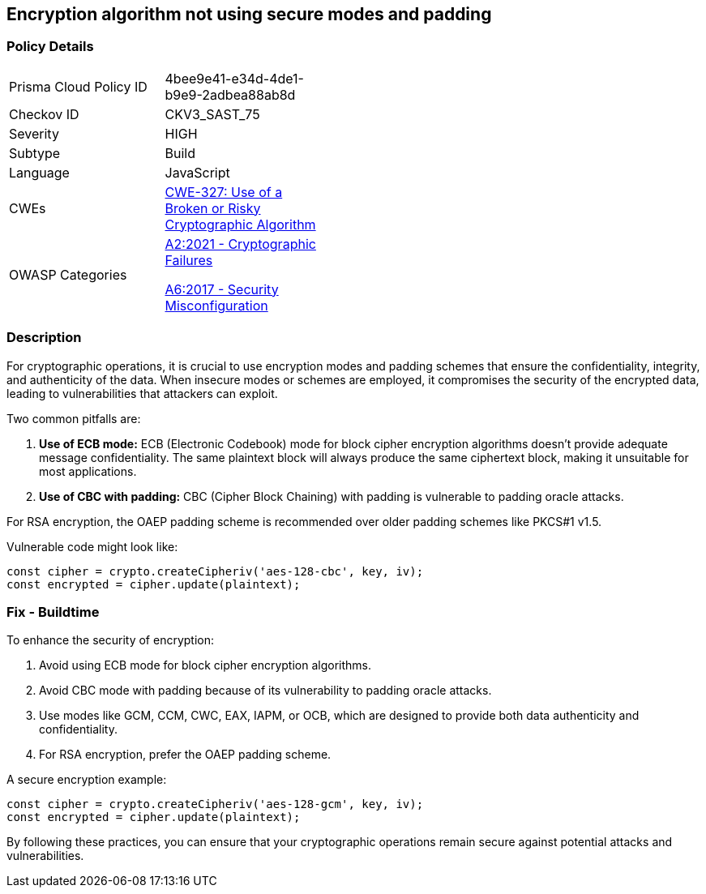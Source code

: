 == Encryption algorithm not using secure modes and padding

=== Policy Details

[width=45%]
[cols="1,1"]
|=== 
|Prisma Cloud Policy ID 
| 4bee9e41-e34d-4de1-b9e9-2adbea88ab8d

|Checkov ID 
|CKV3_SAST_75

|Severity
|HIGH

|Subtype
|Build

|Language
|JavaScript

|CWEs
|https://cwe.mitre.org/data/definitions/327.html[CWE-327: Use of a Broken or Risky Cryptographic Algorithm]

|OWASP Categories
a|https://owasp.org/www-project-top-ten/2017/A2_2017-Broken_Authentication[A2:2021 - Cryptographic Failures]

https://owasp.org/www-project-top-ten/2017/A6_2017-Security_Misconfiguration[A6:2017 - Security Misconfiguration]

|=== 

=== Description

For cryptographic operations, it is crucial to use encryption modes and padding schemes that ensure the confidentiality, integrity, and authenticity of the data. When insecure modes or schemes are employed, it compromises the security of the encrypted data, leading to vulnerabilities that attackers can exploit.

Two common pitfalls are:

1. **Use of ECB mode:** ECB (Electronic Codebook) mode for block cipher encryption algorithms doesn’t provide adequate message confidentiality. The same plaintext block will always produce the same ciphertext block, making it unsuitable for most applications.
2. **Use of CBC with padding:** CBC (Cipher Block Chaining) with padding is vulnerable to padding oracle attacks.

For RSA encryption, the OAEP padding scheme is recommended over older padding schemes like PKCS#1 v1.5.

Vulnerable code might look like:

[source,javascript]
----
const cipher = crypto.createCipheriv('aes-128-cbc', key, iv);
const encrypted = cipher.update(plaintext);
----

=== Fix - Buildtime

To enhance the security of encryption:

1. Avoid using ECB mode for block cipher encryption algorithms.
2. Avoid CBC mode with padding because of its vulnerability to padding oracle attacks.
3. Use modes like GCM, CCM, CWC, EAX, IAPM, or OCB, which are designed to provide both data authenticity and confidentiality.
4. For RSA encryption, prefer the OAEP padding scheme.

A secure encryption example:

[source,javascript]
----
const cipher = crypto.createCipheriv('aes-128-gcm', key, iv);
const encrypted = cipher.update(plaintext);
----

By following these practices, you can ensure that your cryptographic operations remain secure against potential attacks and vulnerabilities.
